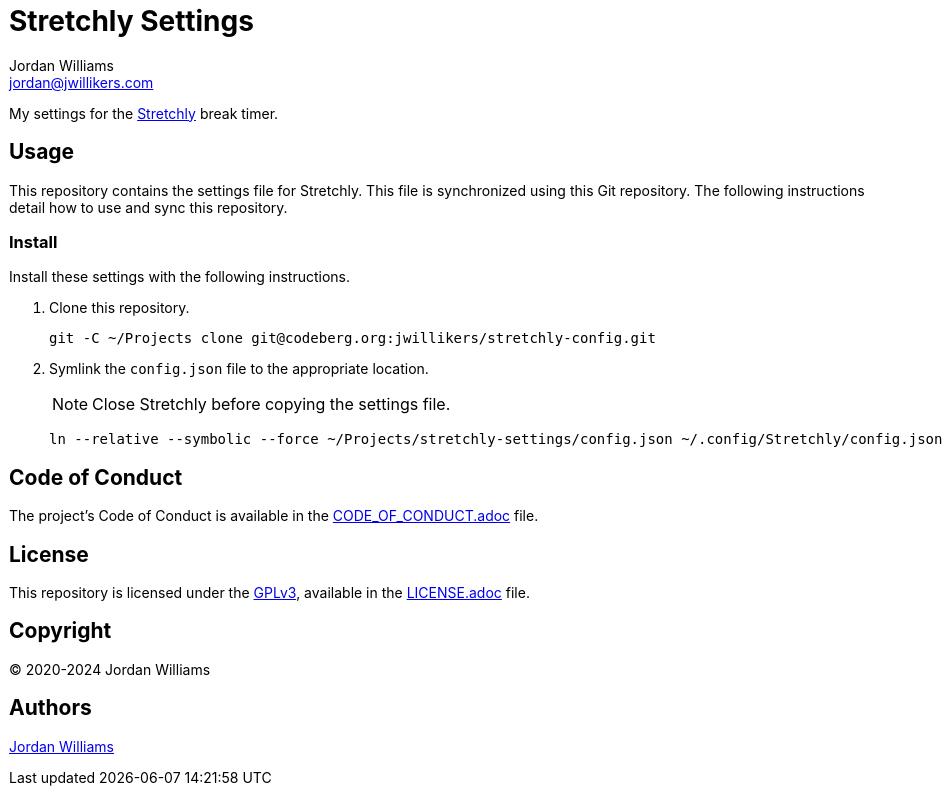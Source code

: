 = Stretchly Settings
Jordan Williams <jordan@jwillikers.com>
:experimental:
:icons: font
ifdef::env-github[]
:tip-caption: :bulb:
:note-caption: :information_source:
:important-caption: :heavy_exclamation_mark:
:caution-caption: :fire:
:warning-caption: :warning:
endif::[]
:stretchly: https://hovancik.net/stretchly/[Stretchly]

My settings for the {stretchly} break timer.

== Usage

This repository contains the settings file for Stretchly.
This file is synchronized using this Git repository.
The following instructions detail how to use and sync this repository.

=== Install

Install these settings with the following instructions.

. Clone this repository.
+
[,sh]
----
git -C ~/Projects clone git@codeberg.org:jwillikers/stretchly-config.git
----

. Symlink the `config.json` file to the appropriate location.
+
--
NOTE: Close Stretchly before copying the settings file.

[,sh]
----
ln --relative --symbolic --force ~/Projects/stretchly-settings/config.json ~/.config/Stretchly/config.json
----
--

== Code of Conduct

The project's Code of Conduct is available in the link:CODE_OF_CONDUCT.adoc[] file.

== License

This repository is licensed under the https://www.gnu.org/licenses/gpl-3.0.html[GPLv3], available in the link:LICENSE.adoc[] file.

== Copyright

© 2020-2024 Jordan Williams

== Authors

mailto:{email}[{author}]
